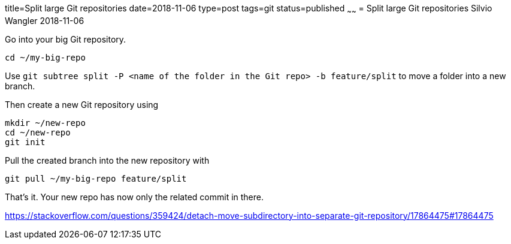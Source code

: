 title=Split large Git repositories
date=2018-11-06
type=post
tags=git
status=published
~~~~~~
= Split large Git repositories
Silvio Wangler
2018-11-06

Go into your big Git repository.

    cd ~/my-big-repo

Use `git subtree split -P <name of the folder in the Git repo> -b feature/split` to move a folder into a new branch.

Then create a new Git repository using

[source, bash]
----
mkdir ~/new-repo
cd ~/new-repo
git init
----

Pull the created branch into the new repository with

    git pull ~/my-big-repo feature/split

That’s it. Your new repo has now only the related commit in there.

https://stackoverflow.com/questions/359424/detach-move-subdirectory-into-separate-git-repository/17864475#17864475

